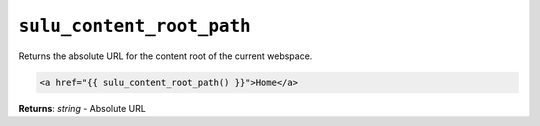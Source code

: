 ``sulu_content_root_path``
==========================

Returns the absolute URL for the content root of the current webspace.

.. code-block:: jinja

     <a href="{{ sulu_content_root_path() }}">Home</a>

**Returns**: *string* - Absolute URL
